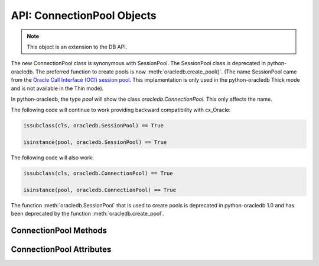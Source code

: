 .. _connpool:

***************************
API: ConnectionPool Objects
***************************

.. note::

    This object is an extension to the DB API.

The new ConnectionPool class is synonymous with SessionPool. The SessionPool
class is deprecated in python-oracledb.  The preferred function to create pools
is now :meth:`oracledb.create_pool()`.  (The name SessionPool came from the
`Oracle Call Interface (OCI) session pool <https://www.oracle.com/pls/topic/
lookup?ctx=dblatest&id=GUID-F9662FFB-EAEF-495C-96FC-49C6D1D9625C>`__. This
implementation is only used in the python-oracledb Thick mode and is not
available in the Thin mode).

In python-oracledb, the type `pool` will show the class `oracledb.ConnectionPool`.
This only affects the name.

The following code will continue to work providing backward compatibility with
cx_Oracle:

.. code-block:: python

   issubclass(cls, oracledb.SessionPool) == True

   isinstance(pool, oracledb.SessionPool) == True

The following code will also work:

.. code-block:: python

   issubclass(cls, oracledb.ConnectionPool) == True

   isinstance(pool, oracledb.ConnectionPool) == True

The function :meth:`oracledb.SessionPool` that is used to create pools is
deprecated in python-oracledb 1.0 and has been deprecated by the function
:meth:`oracledb.create_pool`.

.. _connpoolmethods:

ConnectionPool Methods
======================

.. method:: ConnectionPool.acquire(user=None, password=None, cclass=None, \
        purity=oracledb.PURITY_DEFAULT, tag=None, matchanytag=False, \
        shardingkey=[], supershardingkey=[])

    Acquires a connection from the session pool and returns a
    :ref:`connection object <connobj>`.

    If the pool is :ref:`homogeneous <connpooltypes>`, the ``user`` and
    ``password`` parameters cannot be specified. If they are, an exception will
    be raised.

    The ``cclass`` parameter, if specified, should be a string corresponding to
    the connection class for :ref:`drcp`.

    The ``purity`` parameter is expected to be one of
    :data:`~oracledb.PURITY_NEW`, :data:`~oracledb.PURITY_SELF`, or
    :data:`~oracledb.PURITY_DEFAULT`.

    The ``tag`` parameter, if specified, is expected to be a string with
    name=value pairs like "k1=v1;k2=v2" and will limit the connections that can
    be returned from a connection pool unless the ``matchanytag`` parameter is
    set to *True*. In that case, connections with the specified tag will be
    preferred over others, but if no such connections are available, then a
    connection with a different tag may be returned instead. In any case,
    untagged connections will always be returned if no connections with the
    specified tag are available. Connections are tagged when they are
    :meth:`released <ConnectionPool.release>` back to the pool.

    The ``shardingkey`` and ``supershardingkey`` parameters, if specified, are
    expected to be a sequence of values which will be used to identify the
    database shard to connect to. The key values can be strings, numbers,
    bytes, or dates.  See :ref:`connsharding`.

    When using the :ref:`connection pool cache <connpoolcache>`, calling
    :meth:`oracledb.connect()` with a ``pool_alias`` parameter is the same as
    calling ``pool.acquire()``.

.. method:: ConnectionPool.close(force=False)

    Closes the pool now, rather than when the last reference to it is
    released, which makes it unusable for further work.

    If any connections have been acquired and not released back to the pool,
    this method will fail unless the ``force`` parameter is set to *True*.

.. method:: ConnectionPool.drop(connection)

    Drops the connection from the pool which is useful if the connection is no
    longer usable (such as when the session is killed).

.. method:: ConnectionPool.reconfigure([min, max, increment, getmode, \
        timeout, wait_timeout, max_lifetime_session, max_sessions_per_shard, \
        soda_metadata_cache, stmtcachesize, ping_interval])

    Reconfigures various parameters of a connection pool. The pool size can be
    altered with ``reconfigure()`` by passing values for
    :data:`~ConnectionPool.min`, :data:`~ConnectionPool.max` or
    :data:`~ConnectionPool.increment`.  The :data:`~ConnectionPool.getmode`,
    :data:`~ConnectionPool.timeout`, :data:`~ConnectionPool.wait_timeout`,
    :data:`~ConnectionPool.max_lifetime_session`,
    :data:`~ConnectionPool.max_sessions_per_shard`,
    :data:`~ConnectionPool.soda_metadata_cache`,
    :data:`~ConnectionPool.stmtcachesize` and
    :data:`~ConnectionPool.ping_interval` attributes can be set directly or
    with ``reconfigure()``.

    All parameters are optional. Unspecified parameters will leave those pool
    attributes unchanged. The parameters are processed in two stages. After any
    size change has been processed, reconfiguration on the other parameters is
    done sequentially. If an error such as an invalid value occurs when changing
    one attribute, then an exception will be generated but any already changed
    attributes will retain their new values.

    During reconfiguration of a pool's size, the behavior of
    :meth:`ConnectionPool.acquire()` depends on the ``getmode`` in effect when
    ``acquire()`` is called:

    * With mode :data:`~oracledb.POOL_GETMODE_FORCEGET`, an ``acquire()`` call
      will wait until the pool has been reconfigured.

    * With mode :data:`~oracledb.POOL_GETMODE_TIMEDWAIT`, an ``acquire()`` call
      will try to acquire a connection in the time specified by
      pool.wait_timeout and return an error if the time taken exceeds that
      value.

    * With mode :data:`~oracledb.POOL_GETMODE_WAIT`, an ``acquire()`` call will
      wait until after the pool has been reconfigured and a connection is
      available.

    * With mode :data:`~oracledb.POOL_GETMODE_NOWAIT`, if the number of busy
      connections is less than the pool size, ``acquire()`` will return a new
      connection after pool reconfiguration is complete.

    Closing connections with :meth:`ConnectionPool.release()` or
    :meth:`Connection.close()` will wait until any pool size reconfiguration is
    complete.

    Closing the connection pool with :meth:`ConnectionPool.close()` will wait
    until reconfiguration is complete.

    See :ref:`Connection Pool Reconfiguration <poolreconfiguration>`.

.. method:: ConnectionPool.release(connection, tag=None)

    Releases the connection back to the pool now, rather than whenever __del__
    is called. The connection will be unusable from this point forward; an
    Error exception will be raised if any operation is attempted with the
    connection. Any cursors or LOBs created by the connection will also be
    marked unusable and an Error exception will be raised if any operation is
    attempted with them.

    Internally, references to the connection are held by cursor objects,
    LOB objects, etc. Once all of these references are released, the connection
    itself will be released back to the pool automatically. Either control
    references to these related objects carefully or explicitly release
    connections back to the pool in order to ensure sufficient resources are
    available.

    If the tag is not *None*, it is expected to be a string with name=value
    pairs like "k1=v1;k2=v2" and will override the value in the property
    :attr:`Connection.tag`. If either :attr:`Connection.tag` or the tag
    parameter are not *None*, the connection will be retagged when it is
    released back to the pool.

.. _connpoolattr:

ConnectionPool Attributes
=========================

.. attribute:: ConnectionPool.busy

    This read-only attribute returns the number of connections currently
    acquired.

.. attribute:: ConnectionPool.dsn

    This read-only attribute returns the TNS entry of the database to which a
    connection has been established.

.. attribute:: ConnectionPool.getmode

    This read-write attribute determines how connections are returned from the
    pool. If :data:`~oracledb.POOL_GETMODE_FORCEGET` is specified, a new
    connection will be returned even if there are no free connections in the
    pool.  :data:`~oracledb.POOL_GETMODE_NOWAIT` will raise an exception if
    there are no free connections are available in the pool. If
    :data:`~oracledb.POOL_GETMODE_WAIT` is specified and there are no free
    connections in the pool, the caller will wait until a free connection is
    available. :data:`~oracledb.POOL_GETMODE_TIMEDWAIT` uses the value of
    :data:`~ConnectionPool.wait_timeout` to determine how long the caller
    should wait for a connection to become available before returning an error.

.. attribute:: ConnectionPool.homogeneous

    This read-only boolean attribute indicates whether the pool is considered
    :ref:`homogeneous <connpooltypes>` or not. If the pool is not homogeneous,
    different authentication can be used for each connection acquired from the
    pool.

.. attribute:: ConnectionPool.increment

    This read-only attribute returns the number of connections that will be
    established when additional connections need to be created.

.. attribute:: ConnectionPool.max

    This read-only attribute returns the maximum number of connections that the
    pool can control.

.. attribute:: ConnectionPool.max_lifetime_session

    This read-write attribute is the maximum length of time (in seconds) that a
    pooled connection may exist since first being created. A value of *0* means
    there is no limit. Connections become candidates for termination when they
    are acquired or released back to the pool, and have existed for longer than
    ``max_lifetime_session`` seconds. Connections that are in active use will
    not be closed. In python-oracledb Thick mode, Oracle Client libraries 12.1
    or later must be used and, prior to Oracle Client 21, cleanup only occurs
    when the pool is accessed.

    .. versionchanged:: 3.0.0

        This attribute was added to python-oracledb Thin mode.

.. attribute:: ConnectionPool.max_sessions_per_shard

    This read-write attribute returns the number of sessions that can be
    created per shard in the pool. Setting this attribute greater than zero
    specifies the maximum number of sessions in the pool that can be used for
    any given shard in a sharded database. This lets connections in the pool be
    balanced across the shards. A value of *0* will not set any maximum number
    of sessions for each shard. This attribute is only available in Oracle
    Client 18.3 and higher.

.. attribute:: ConnectionPool.min

    This read-only attribute returns the number of connections with which the
    connection pool was created and the minimum number of connections that will
    be controlled by the connection pool.

.. attribute:: ConnectionPool.name

    This read-only attribute returns the name assigned to the pool by Oracle.

.. attribute:: ConnectionPool.opened

    This read-only attribute returns the number of connections currently opened
    by the pool.

.. attribute:: ConnectionPool.ping_interval

    This read-write integer attribute specifies the pool ping interval in
    seconds. When a connection is acquired from the pool, a check is first made
    to see how long it has been since the connection was put into the pool. If
    this idle time exceeds ``ping_interval``, then a :ref:`round-trip
    <roundtrips>` ping to the database is performed. If the connection is
    unusable, it is discarded and a different connection is selected to be
    returned by :meth:`ConnectionPool.acquire()`.  Setting ``ping_interval`` to
    a negative value disables pinging.  Setting it to *0* forces a ping for
    every :meth:`ConnectionPool.acquire()` and is not recommended.

    Prior to cx_Oracle 8.2, the ping interval was fixed at *60* seconds.

.. attribute:: ConnectionPool.soda_metadata_cache

    This read-write boolean attribute returns whether the SODA metadata cache
    is enabled or not. Enabling the cache significantly improves the
    performance of methods :meth:`SodaDatabase.createCollection()` (when not
    specifying a value for the ``metadata`` parameter) and
    :meth:`SodaDatabase.openCollection()`. Note that the cache can become out
    of date if changes to the metadata of cached collections are made
    externally.

.. attribute:: ConnectionPool.stmtcachesize

    This read-write attribute specifies the size of the statement cache that
    will be used for connections obtained from the pool. Once a connection is
    created, that connection’s statement cache size can only be changed by
    setting the ``stmtcachesize`` attribute on the connection itself.

    See :ref:`Statement Caching <stmtcache>` for more information.

.. attribute:: ConnectionPool.thin

    This attribute returns a boolean which indicates the python-oracledb mode
    in which the pool was created. If the value of this attribute is *True*, it
    indicates that the pool was created in the python-oracledb Thin mode. If
    the value of this attribute is *False*, it indicates that the pool was
    created in the python-oracledb Thick mode.

.. attribute:: ConnectionPool.timeout

    This read-write attribute specifies the time (in seconds) after which idle
    connections will be terminated in order to maintain an optimum number of
    open connections. A value of *0* means that no idle connections are
    terminated. Note that in python-oracledb Thick mode with older Oracle
    Client Libraries, the termination only occurs when the pool is accessed.


.. attribute:: ConnectionPool.username

    This read-only attribute returns the name of the user which established the
    connection to the database.

.. attribute:: ConnectionPool.wait_timeout

    This read-write attribute specifies the time (in milliseconds) that the
    caller should wait for a connection to become available in the pool before
    returning with an error. This value is only used if the ``getmode``
    parameter to :meth:`oracledb.create_pool()` was the value
    :data:`oracledb.POOL_GETMODE_TIMEDWAIT`.
